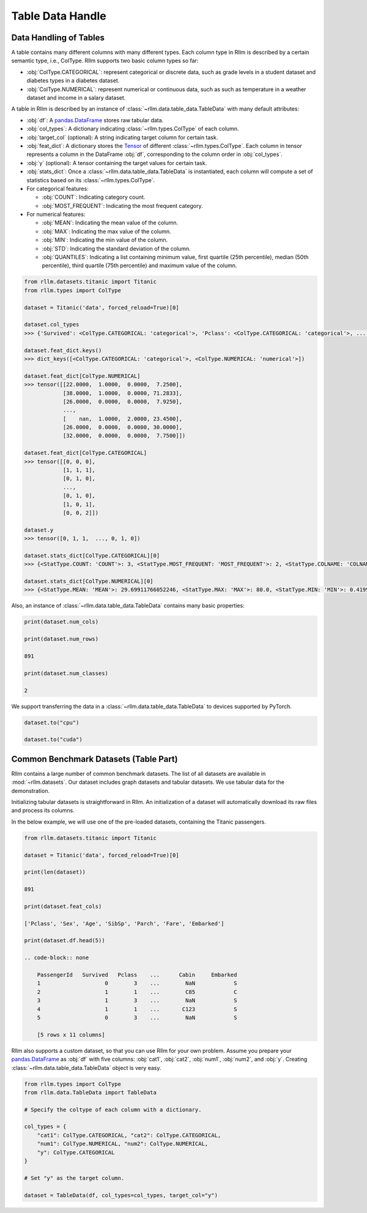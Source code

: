 Table Data Handle
==================

Data Handling of Tables
-----------------------

A table contains many different columns with many different types. Each column type in Rllm is described by a certain semantic type, i.e., ColType. Rllm supports two basic column types so far:

- :obj:`ColType.CATEGORICAL`: represent categorical or discrete data, such as grade levels in a student dataset and diabetes types in a diabetes dataset.
- :obj:`ColType.NUMERICAL`: represent numerical or continuous data, such as such as temperature in a weather dataset and income in a salary dataset.

A table in Rllm is described by an instance of :class:`~rllm.data.table_data.TableData` with many default attributes:

- :obj:`df`: A `pandas.DataFrame`_ stores raw tabular data.
- :obj:`col_types`: A dictionary indicating :class:`~rllm.types.ColType` of each column.
- :obj:`target_col` (optional): A string indicating target column for certain task.
- :obj:`feat_dict`: A dictionary stores the `Tensor <https://pytorch.org/docs/stable/tensors.html#torch.Tensor>`__ of different :class:`~rllm.types.ColType`. Each column in tensor represents a column in the DataFrame :obj:`df`, corresponding to the column order in :obj:`col_types`.
- :obj:`y` (optional): A tensor containing the target values for certain task.
- :obj:`stats_dict`: Once a :class:`~rllm.data.table_data.TableData` is instantiated, each column will compute a set of statistics based on its :class:`~rllm.types.ColType`.

- For categorical features:

  - :obj:`COUNT`: Indicating category count.

  - :obj:`MOST_FREQUENT`: Indicating the most frequent category.

- For numerical features:

  - :obj:`MEAN`: Indicating the mean value of the column.

  - :obj:`MAX`: Indicating the max value of the column.

  - :obj:`MIN`: Indicating the min value of the column.

  - :obj:`STD`: Indicating the standard deviation of the column.

  - :obj:`QUANTILES`: Indicating a list containing minimum value, first quartile (25th percentile), median (50th percentile), third quartile (75th percentile) and maximum value of the column.

.. _pandas.DataFrame: http://pandas.pydata.org/pandas-docs/dev/reference/api/pandas.DataFrame.html#pandas.DataFrame


.. code-block:: python

    from rllm.datasets.titanic import Titanic
    from rllm.types import ColType

    dataset = Titanic('data', forced_reload=True)[0]

    dataset.col_types
    >>> {'Survived': <ColType.CATEGORICAL: 'categorical'>, 'Pclass': <ColType.CATEGORICAL: 'categorical'>, ..., 'Embarked': <ColType.CATEGORICAL: 'categorical'>}

    dataset.feat_dict.keys()
    >>> dict_keys([<ColType.CATEGORICAL: 'categorical'>, <ColType.NUMERICAL: 'numerical'>])

    dataset.feat_dict[ColType.NUMERICAL]
    >>> tensor([[22.0000,  1.0000,  0.0000,  7.2500],
                [38.0000,  1.0000,  0.0000, 71.2833],
                [26.0000,  0.0000,  0.0000,  7.9250],
                ...,
                [    nan,  1.0000,  2.0000, 23.4500],
                [26.0000,  0.0000,  0.0000, 30.0000],
                [32.0000,  0.0000,  0.0000,  7.7500]])

    dataset.feat_dict[ColType.CATEGORICAL]
    >>> tensor([[0, 0, 0],
                [1, 1, 1],
                [0, 1, 0],
                ...,
                [0, 1, 0],
                [1, 0, 1],
                [0, 0, 2]])

    dataset.y
    >>> tensor([0, 1, 1,  ..., 0, 1, 0])

    dataset.stats_dict[ColType.CATEGORICAL][0] 
    >>> {<StatType.COUNT: 'COUNT'>: 3, <StatType.MOST_FREQUENT: 'MOST_FREQUENT'>: 2, <StatType.COLNAME: 'COLNAME'>: 'Pclass'}

    dataset.stats_dict[ColType.NUMERICAL][0]   
    >>> {<StatType.MEAN: 'MEAN'>: 29.69911766052246, <StatType.MAX: 'MAX'>: 80.0, <StatType.MIN: 'MIN'>: 0.41999998688697815, <StatType.STD: 'STD'>: 14.526496887207031, <StatType.QUANTILES: 'QUANTILES'>: [0.41999998688697815, 20.125, 28.0, 38.0, 80.0], <StatType.COLNAME: 'COLNAME'>: 'Age'}

Also, an instance of :class:`~rllm.data.table_data.TableData` contains many basic properties:

.. code-block:: python

    print(dataset.num_cols)

    print(dataset.num_rows)

    891

    print(dataset.num_classes)

    2

We support transferring the data in a :class:`~rllm.data.table_data.TableData` to devices supported by PyTorch.

.. code-block:: python

    dataset.to("cpu")

    dataset.to("cuda")


Common Benchmark Datasets (Table Part)
---------------------------------------

Rllm contains a large number of common benchmark datasets. The list of all datasets are available in :mod:`~rllm.datasets`. Our dataset includes graph datasets and tabular datasets. We use tabular data for the demonstration.

Initializing tabular datasets is straightforward in Rllm. An initialization of a dataset will automatically download its raw files and process its columns.

In the below example, we will use one of the pre-loaded datasets, containing the Titanic passengers.

.. code-block:: python

    from rllm.datasets.titanic import Titanic

    dataset = Titanic('data', forced_reload=True)[0]

    print(len(dataset))

    891

    print(dataset.feat_cols)

    ['Pclass', 'Sex', 'Age', 'SibSp', 'Parch', 'Fare', 'Embarked']

    print(dataset.df.head(5))

    .. code-block:: none

        PassengerId   Survived   Pclass    ...      Cabin     Embarked
        1                    0        3    ...        NaN            S
        2                    1        1    ...        C85            C
        3                    1        3    ...        NaN            S
        4                    1        1    ...       C123            S
        5                    0        3    ...        NaN            S

        [5 rows x 11 columns]

Rllm also supports a custom dataset, so that you can use Rllm for your own problem. Assume you prepare your `pandas.DataFrame`_ as :obj:`df` with five columns: :obj:`cat1`, :obj:`cat2`, :obj:`num1`, :obj:`num2`, and :obj:`y`. Creating :class:`~rllm.data.table_data.TableData` object is very easy.

.. _pandas.DataFrame: http://pandas.pydata.org/pandas-docs/dev/reference/api/pandas.DataFrame.html#pandas.DataFrame

.. code-block:: python

    from rllm.types import ColType
    from rllm.data.TableData import TableData

    # Specify the coltype of each column with a dictionary.

    col_types = {
        "cat1": ColType.CATEGORICAL, "cat2": ColType.CATEGORICAL,
        "num1": ColType.NUMERICAL, "num2": ColType.NUMERICAL,
        "y": ColType.CATEGORICAL
    }

    # Set "y" as the target column.

    dataset = TableData(df, col_types=col_types, target_col="y")
